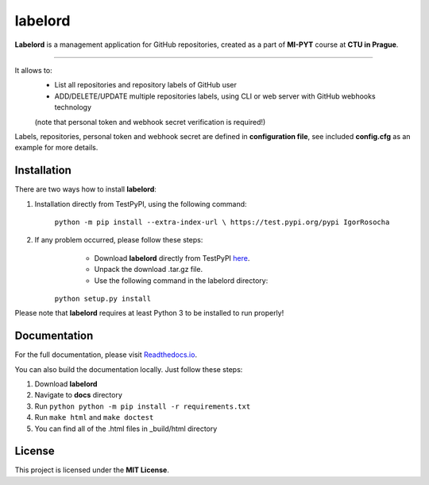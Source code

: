 labelord
=========

**Labelord** is a management application for GitHub repositories, created as a part of **MI-PYT** course at **CTU in Prague**.

-------

It allows to:
	- List all repositories and repository labels of GitHub user
	- ADD/DELETE/UPDATE multiple repositories labels, using CLI or web server with GitHub webhooks technology
	(note that personal token and webhook secret verification is required!)

Labels, repositories, personal token and webhook secret are defined in **configuration file**, see included **config.cfg** as an example for more details.

Installation
-------------

There are two ways how to install **labelord**:

1. Installation directly from TestPyPI, using the following command:

    ``python -m pip install --extra-index-url \
    https://test.pypi.org/pypi IgorRosocha``

2. If any problem occurred, please follow these steps:
	- Download **labelord** directly from TestPyPI `here <https://testpypi.python.org/pypi/labelord-IgorRosocha>`_.
	- Unpack the download .tar.gz file.
	- Use the following command in the labelord directory:

    ``python setup.py install``

Please note that **labelord** requires at least Python 3 to be installed to run properly!

Documentation
--------------

For the full documentation, please visit `Readthedocs.io <http://labelord-igorrosocha.readthedocs.io/en/latest/>`__.

You can also build the documentation locally. Just follow these steps:

1. Download **labelord**
2. Navigate to **docs** directory
3. Run ``python python -m pip install -r requirements.txt``
4. Run ``make html`` and ``make doctest``
5. You can find all of the .html files in _build/html directory
	

License
-------------

This project is licensed under the **MIT License**.
